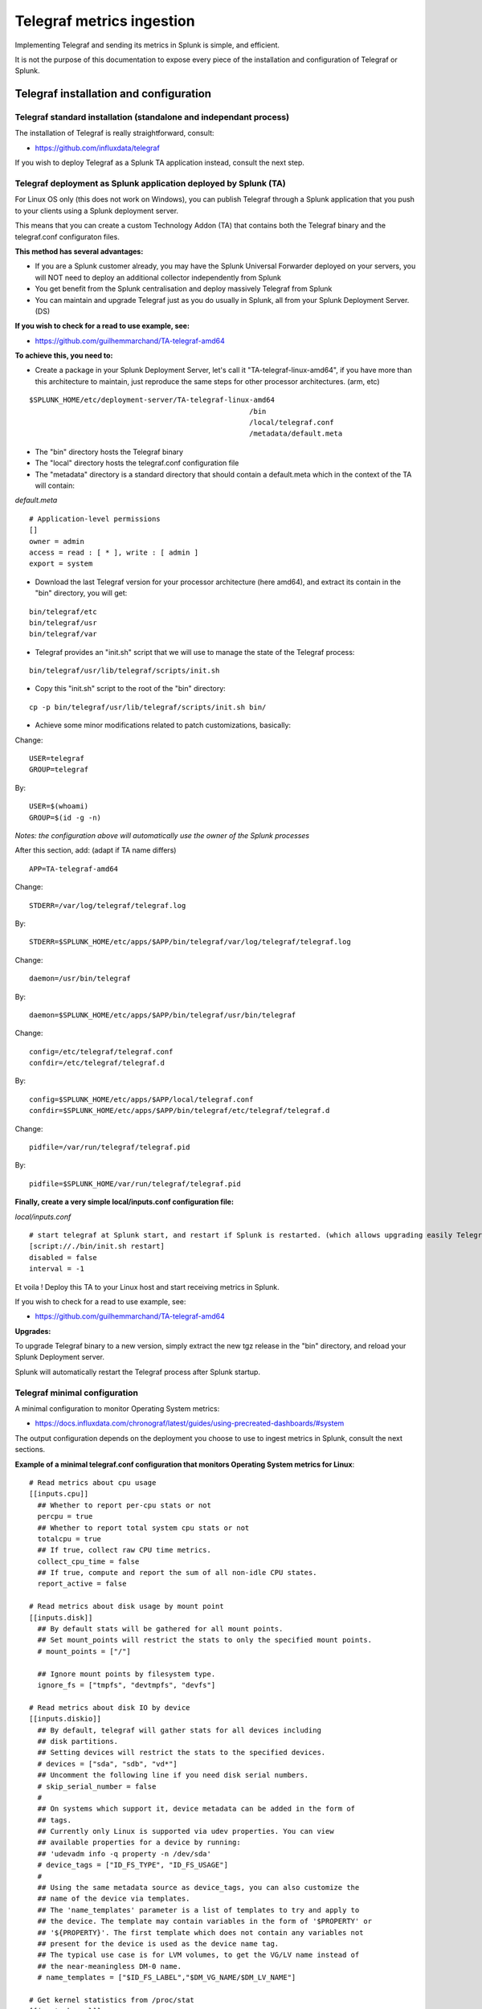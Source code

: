 Telegraf metrics ingestion
##########################

Implementing Telegraf and sending its metrics in Splunk is simple, and efficient.

It is not the purpose of this documentation to expose every piece of the installation and configuration of Telegraf or Splunk.

Telegraf installation and configuration
=======================================

Telegraf standard installation (standalone and independant process)
-------------------------------------------------------------------

The installation of Telegraf is really straightforward, consult:

- https://github.com/influxdata/telegraf

If you wish to deploy Telegraf as a Splunk TA application instead, consult the next step.

Telegraf deployment as Splunk application deployed by Splunk (TA)
-----------------------------------------------------------------

For Linux OS only (this does not work on Windows), you can publish Telegraf through a Splunk application that you push to your clients using a Splunk deployment server.

This means that you can create a custom Technology Addon (TA) that contains both the Telegraf binary and the telegraf.conf configuraton files.

**This method has several advantages:**

- If you are a Splunk customer already, you may have the Splunk Universal Forwarder deployed on your servers, you will NOT need to deploy an additional collector independently from Splunk

- You get benefit from the Splunk centralisation and deploy massively Telegraf from Splunk

- You can maintain and upgrade Telegraf just as you do usually in Splunk, all from your Splunk Deployment Server. (DS)

**If you wish to check for a read to use example, see:**

- https://github.com/guilhemmarchand/TA-telegraf-amd64

**To achieve this, you need to:**

- Create a package in your Splunk Deployment Server, let's call it "TA-telegraf-linux-amd64", if you have more than this architecture to maintain, just reproduce the same steps for other processor architectures. (arm, etc)

::

    $SPLUNK_HOME/etc/deployment-server/TA-telegraf-linux-amd64
                                                        /bin
                                                        /local/telegraf.conf
                                                        /metadata/default.meta

- The "bin" directory hosts the Telegraf binary

- The "local" directory hosts the telegraf.conf configuration file

- The "metadata" directory is a standard directory that should contain a default.meta which in the context of the TA will contain:

*default.meta*

::

    # Application-level permissions
    []
    owner = admin
    access = read : [ * ], write : [ admin ]
    export = system

- Download the last Telegraf version for your processor architecture (here amd64), and extract its contain in the "bin" directory, you will get:

::

    bin/telegraf/etc
    bin/telegraf/usr
    bin/telegraf/var

- Telegraf provides an "init.sh" script that we will use to manage the state of the Telegraf process:

::

    bin/telegraf/usr/lib/telegraf/scripts/init.sh

- Copy this "init.sh" script to the root of the "bin" directory:

::

    cp -p bin/telegraf/usr/lib/telegraf/scripts/init.sh bin/

- Achieve some minor modifications related to patch customizations, basically:

Change:

::

    USER=telegraf
    GROUP=telegraf

By:

::

    USER=$(whoami)
    GROUP=$(id -g -n)

*Notes: the configuration above will automatically use the owner of the Splunk processes*

After this section, add: (adapt if TA name differs)

::

    APP=TA-telegraf-amd64

Change:

::

    STDERR=/var/log/telegraf/telegraf.log

By:

::

    STDERR=$SPLUNK_HOME/etc/apps/$APP/bin/telegraf/var/log/telegraf/telegraf.log

Change:

::

    daemon=/usr/bin/telegraf

By:

::

    daemon=$SPLUNK_HOME/etc/apps/$APP/bin/telegraf/usr/bin/telegraf

Change:

::

    config=/etc/telegraf/telegraf.conf
    confdir=/etc/telegraf/telegraf.d

By:

::

    config=$SPLUNK_HOME/etc/apps/$APP/local/telegraf.conf
    confdir=$SPLUNK_HOME/etc/apps/$APP/bin/telegraf/etc/telegraf/telegraf.d

Change:

::

    pidfile=/var/run/telegraf/telegraf.pid

By:

::

    pidfile=$SPLUNK_HOME/var/run/telegraf/telegraf.pid

**Finally, create a very simple local/inputs.conf configuration file:**

*local/inputs.conf*

::

    # start telegraf at Splunk start, and restart if Splunk is restarted. (which allows upgrading easily Telegraf binaries shipped with the TA package)
    [script://./bin/init.sh restart]
    disabled = false
    interval = -1

Et voila ! Deploy this TA to your Linux host and start receiving metrics in Splunk.

If you wish to check for a read to use example, see:

- https://github.com/guilhemmarchand/TA-telegraf-amd64

**Upgrades:**

To upgrade Telegraf binary to a new version, simply extract the new tgz release in the "bin" directory, and reload your Splunk Deployment server.

Splunk will automatically restart the Telegraf process after Splunk startup.

Telegraf minimal configuration
------------------------------

A minimal configuration to monitor Operating System metrics:

- https://docs.influxdata.com/chronograf/latest/guides/using-precreated-dashboards/#system

The output configuration depends on the deployment you choose to use to ingest metrics in Splunk, consult the next sections.

**Example of a minimal telegraf.conf configuration that monitors Operating System metrics for Linux**::

    # Read metrics about cpu usage
    [[inputs.cpu]]
      ## Whether to report per-cpu stats or not
      percpu = true
      ## Whether to report total system cpu stats or not
      totalcpu = true
      ## If true, collect raw CPU time metrics.
      collect_cpu_time = false
      ## If true, compute and report the sum of all non-idle CPU states.
      report_active = false

    # Read metrics about disk usage by mount point
    [[inputs.disk]]
      ## By default stats will be gathered for all mount points.
      ## Set mount_points will restrict the stats to only the specified mount points.
      # mount_points = ["/"]

      ## Ignore mount points by filesystem type.
      ignore_fs = ["tmpfs", "devtmpfs", "devfs"]

    # Read metrics about disk IO by device
    [[inputs.diskio]]
      ## By default, telegraf will gather stats for all devices including
      ## disk partitions.
      ## Setting devices will restrict the stats to the specified devices.
      # devices = ["sda", "sdb", "vd*"]
      ## Uncomment the following line if you need disk serial numbers.
      # skip_serial_number = false
      #
      ## On systems which support it, device metadata can be added in the form of
      ## tags.
      ## Currently only Linux is supported via udev properties. You can view
      ## available properties for a device by running:
      ## 'udevadm info -q property -n /dev/sda'
      # device_tags = ["ID_FS_TYPE", "ID_FS_USAGE"]
      #
      ## Using the same metadata source as device_tags, you can also customize the
      ## name of the device via templates.
      ## The 'name_templates' parameter is a list of templates to try and apply to
      ## the device. The template may contain variables in the form of '$PROPERTY' or
      ## '${PROPERTY}'. The first template which does not contain any variables not
      ## present for the device is used as the device name tag.
      ## The typical use case is for LVM volumes, to get the VG/LV name instead of
      ## the near-meaningless DM-0 name.
      # name_templates = ["$ID_FS_LABEL","$DM_VG_NAME/$DM_LV_NAME"]

    # Get kernel statistics from /proc/stat
    [[inputs.kernel]]
      # no configuration


    # Read metrics about memory usage
    [[inputs.mem]]
      # no configuration


    # Get the number of processes and group them by status
    [[inputs.processes]]
      # no configuration


    # Read metrics about swap memory usage
    [[inputs.swap]]
      # no configuration


    # Read metrics about system load & uptime
    [[inputs.system]]
      # no configuration

    # # Read metrics about network interface usage
    [[inputs.net]]
    #   ## By default, telegraf gathers stats from any up interface (excluding loopback)
    #   ## Setting interfaces will tell it to gather these explicit interfaces,
    #   ## regardless of status.
    #   ##
    #   # interfaces = ["eth0"]
    #   ##
    #   ## On linux systems telegraf also collects protocol stats.
    #   ## Setting ignore_protocol_stats to true will skip reporting of protocol metrics.
    #   ##
    #   # ignore_protocol_stats = false
    #   ##

    # # Read TCP metrics such as established, time wait and sockets counts.
    [[inputs.netstat]]
    #   # no configuration

    # # Monitor process cpu and memory usage
    [[inputs.procstat]]
    #   ## PID file to monitor process
    #   pid_file = "/var/run/nginx.pid"
    #   ## executable name (ie, pgrep <exe>)
    #   # exe = "nginx"
    #   ## pattern as argument for pgrep (ie, pgrep -f <pattern>)
    #   # pattern = "nginx"
    #   ## user as argument for pgrep (ie, pgrep -u <user>)
    #   user = "root"
    #   ## Systemd unit name
    #   # systemd_unit = "nginx.service"
    #   ## CGroup name or path
    #   # cgroup = "systemd/system.slice/nginx.service"
    #
    #   ## override for process_name
    #   ## This is optional; default is sourced from /proc/<pid>/status
    #   # process_name = "bar"
    #
    #   ## Field name prefix
    #   # prefix = ""
    #
    #   ## Add PID as a tag instead of a field; useful to differentiate between
    #   ## processes whose tags are otherwise the same.  Can create a large number
    #   ## of series, use judiciously.
    #   # pid_tag = false
    #
    #   ## Method to use when finding process IDs.  Can be one of 'pgrep', or
    #   ## 'native'.  The pgrep finder calls the pgrep executable in the PATH while
    #   ## the native finder performs the search directly in a manor dependent on the
    #   ## platform.  Default is 'pgrep'
    #   # pid_finder = "pgrep"
        pattern = ".*"

Windows additional configuration (mem inputs)
---------------------------------------------

For Windows memory management, the default win_mem inputs does not retrieve some of the metrics we need.

You need to activate the memory inputs. (which on Windows uses WMI collection)::

    [[inputs.mem]]
    # no configuration

Windows Active Directory Domain Controller
------------------------------------------

**Follow instructions for "Active Directory Domain Controller":**

- https://github.com/influxdata/telegraf/tree/master/plugins/inputs/win_perf_counters#active-directory-domain-controller

Windows DNS server
------------------

**Follow instructions for "DNS Server + Domain Controllers":**

- https://github.com/influxdata/telegraf/tree/master/plugins/inputs/win_perf_counters#dns-server--domain-controllers

Windows DFS server
------------------

**For DFS Namespace, follow instructions for "DFS Namespace + Domain Controllers":**

- https://github.com/influxdata/telegraf/tree/master/plugins/inputs/win_perf_counters#dfs-namespace--domain-controllers

**For DFS Replication, follow instructions for "DFS Replication + Domain Controllers":**

- https://github.com/influxdata/telegraf/tree/master/plugins/inputs/win_perf_counters#dfs-replication--domain-controllers

Microsoft IIS / ASP.NET
-----------------------

**For IIS and ASP.NET, follow instructions for: IIS / ASP.NET**

- https://github.com/influxdata/telegraf/tree/master/plugins/inputs/win_perf_counters#iis--aspnet

Linux processes monitoring (procstat)
-------------------------------------

In the linux views, the processes usage (both CPU and Memory) rely on the procstat inputs, which requires additional configuration depending on your context.

As for an example, the following configuration monitors all the processes owned by the "splunk" unix user::

    [[inputs.procstat]]
    #   ## PID file to monitor process
    #   pid_file = "/var/run/nginx.pid"
    #   ## executable name (ie, pgrep <exe>)
    #   # exe = "nginx"
    #   ## pattern as argument for pgrep (ie, pgrep -f <pattern>)
    #   # pattern = "nginx"
    #   ## user as argument for pgrep (ie, pgrep -u <user>)
        user = "splunk"

HTTP Events Collector (HEC)
===========================

**Splunk deployment with HEC (available with Telegraf starting version 1.8)**


*Telegraf agents --> HTTP over SSL --> Splunk HEC inputs*

With Telegraf starting version 1.8, you can send metrics directly from Telegraf to HTTP Events Collector using the
excellent serializer leveraging the http Telegraf output.

This is extremely simple, scalable and reliable.

*Example of an HEC input definition:*

**Splunk inputs.conf**::

    [http://Telegraf]
    disabled = 0
    index = telegraf
    indexes = telegraf
    token = c386d4c8-8b50-4178-be76-508dca2f19e2


**Telegraf configuration:**

The Telegraf configuration is really simple and relies on defining your ouput:

*Example*::

    [[outputs.http]]
       ## URL is the address to send metrics to
       url = "https://mysplunk.domain.com:8088/services/collector"
        ## Timeout for HTTP message
       # timeout = "5s"
        ## Optional TLS Config
       # tls_ca = "/etc/telegraf/ca.pem"
       # tls_cert = "/etc/telegraf/cert.pem"
       # tls_key = "/etc/telegraf/key.pem"
       ## Use TLS but skip chain & host verification
       insecure_skip_verify = true
        ## Data format to output.
       ## Each data format has it's own unique set of configuration options, read
       ## more about them here:
       ## https://github.com/influxdata/telegraf/blob/master/docs/DATA_FORMATS_OUTPUT.md
       data_format = "splunkmetric"
        ## Provides time, index, source overrides for the HEC
       splunkmetric_hec_routing = true
        ## Additional HTTP headers
        [outputs.http.headers]
       # Should be set manually to "application/json" for json data_format
          Content-Type = "application/json"
          Authorization = "Splunk c386d4c8-8b50-4178-be76-508dca2f19e2"
          X-Splunk-Request-Channel = "c386d4c8-8b50-4178-be76-508dca2f19e2"


Push this configuration to your Telegraf agents, et voila.

**Check data availability in Splunk**::

    | mcatalog values(_dims) as dimensions values(metric_name) as metric_name where index=telegraf metric_name=*


TCP / TCP-SSL Inputs
====================

**Splunk deployment with TCP inputs.**

**This deployment requires additional indexing time parsing configuration:**

- https://github.com/guilhemmarchand/TA-influxdata-telegraf

The deployment is very simple and can be described as:

*Telegraf agents --> TCP or TCP over SSL --> Splunk TCP inputs*

In addition and to provide resiliency, it is fairly simple to add a load balancer in front of Splunk, such that you service continues to ingest metrics depending on
Splunk components availability. (HAProxy, Nginx, F5, whatsoever...)

The data output format used by Telegraf agents is the "Graphite" format with tag support enable.
This is simple, beautiful, accurate and allows the management of any number of dimensions.

*Example of a tcp input definition:*

**Splunk inputs.conf**::

    [tcp://2003]
    connection_host = dns
    index = telegraf
    sourcetype = tcp:telegraf:graphite


**Telegraf configuration:**

The Telegraf configuration is really simple and relies on defining your ouput:

Example::

    [[outputs.graphite]]
      ## TCP endpoint for your graphite instance.
      ## If multiple endpoints are configured, the output will be load balanced.
      ## Only one of the endpoints will be written to with each iteration.
      servers = ["mysplunk.domain.com:2003"]
      ## Prefix metrics name
      prefix = ""
      ## Graphite output template
      ## see https://github.com/influxdata/telegraf/blob/master/docs/DATA_FORMATS_OUTPUT.md
      # template = "host.tags.measurement.field"

      ## Enable Graphite tags support
      graphite_tag_support = true

      ## timeout in seconds for the write connection to graphite
      timeout = 2

Push this configuration to your Telegraf agents, et voila.

**Check data availability in Splunk::**

    | mcatalog values(_dims) as dimensions values(metric_name) as metric_name where index=telegraf metric_name=*

SPLUNK file monitoring Ingestion
================================

**Splunk deployment with Splunk file monitoring.**

**This deployment requires additional indexing time parsing configuration:**

- https://github.com/guilhemmarchand/TA-influxdata-telegraf

Telegraf has a "file" output plugin that allows writing metrics to a local file on the file-system, don't say more that is much more than enough
to Splunk it.

**The Telegraf configuration is really simple and relies on defining your ouput:**

Example::

    [[outputs.file]]
      ## Files to write to, "stdout" is a specially handled file.
      files = ["/tmp/metrics.out"]

      ## Data format to output.
      ## Each data format has its own unique set of configuration options, read
      ## more about them here:
      ## https://github.com/influxdata/telegraf/blob/master/docs/DATA_FORMATS_OUTPUT.md
      data_format = "graphite"
      graphite_tag_support = true

Notes: this is a simplistic example, in real condition do not forget to manage the file rotation using a simple logrorate configuration for Linux, and relevant solution for other OS.

**Splunk file input configuration:**

I cannot say more, this is simple, very simple. Add the following configuration to any inputs.conf configuration file of your choice:

Example::

    [monitor::/tmp/metrics.out]
    disabled = false
    index = telegraf
    sourcetype = file:telegraf:graphite

Apply this simple input.conf, if you deploy thought the Splunk deployment server ensure splunkd is configured to restart in your serverclass configuration.

Et voila, Splunk ingests the metrics continously and metrics are forwarded to the indexing layer using your Splunk infrastructure, be on-premise, private or Splunk Cloud.


KAFKA Ingestion
===============

**Splunk deployment with Kafka.**

**This deployment requires additional indexing time parsing configuration:**

- https://github.com/guilhemmarchand/TA-influxdata-telegraf

If you are using Kafka, or consider using it, producing Telegraf metrics to Kafka makes a lot of sense.

First, Telegraf has a native output plugin that produces to a Kafka topic, Telegraf will send the metrics directly to one or more
Kafka brokers providing scaling and resiliency.

Then, Splunk becomes one consumer of the metrics using the scalable and resilient Kafka connect infrastructure and the Splunk Kafka connect sink connector.
By using Kafka as the mainstream for your metrics, you preserve the possibility of having multiple technologies consuming these data in addition with Splunk, while
implementing a massively scalable and resilient environment.

On the final step that streams data to Splunk, the Kafka sink connector for Splunk sends data to Splunk HEC, which makes it resilient, scalable and eligible to all
Splunk on-premise or Splunk Cloud platforms easily.

**The deployment with Kafka can be described the following way:**

*Telegraf agents --> Kafka brokers <-- Kafka connect running Splunk sink connector --> Splunk HTTP Event Collector (HEC)*

**Configuring Kafka connect:**

- The Kafka connect properties needs to use the "String" converter, the following example start Kafka connect with the relevant configuration:

*connect-distributed.properties*::

    # These are defaults. This file just demonstrates how to override some settings.
    bootstrap.servers=kafka-1:9092,kafka-2:9092,kafka-3:9092
    key.converter=org.apache.kafka.connect.storage.StringConverter
    value.converter=org.apache.kafka.connect.storage.StringConverter
    key.converter.schemas.enable=false
    value.converter.schemas.enable=false
    internal.key.converter=org.apache.kafka.connect.json.JsonConverter
    internal.value.converter=org.apache.kafka.connect.json.JsonConverter
    internal.key.converter.schemas.enable=false
    internal.value.converter.schemas.enable=false
    # Flush much faster (10s) than normal, which is useful for testing/debugging
    offset.flush.interval.ms=10000
    plugin.path=/etc/kafka-connect/jars
    group.id=kafka-connect-splunk-hec-sink
    config.storage.topic=__kafka-connect-splunk-task-configs
    config.storage.replication.factor=3
    offset.storage.topic=__kafka-connect-splunk-offsets
    offset.storage.replication.factor=3
    offset.storage.partitions=25
    status.storage.topic=__kafka-connect-splunk-statuses
    status.storage.replication.factor=3
    status.storage.partitions=5
    # These are provided to inform the user about the presence of the REST host and port configs
    # Hostname & Port for the REST API to listen on. If this is set, it will bind to the interface used to listen to requests.
    #rest.host.name=
    rest.port=8082
    # The Hostname & Port that will be given out to other workers to connect to i.e. URLs that are routable from other servers.
    # rest.advertised.host.name=kafka-connect-1

**Apply the following command against Kafka connect running the Splunk Kafka sink connector:** (https://splunkbase.splunk.com/app/3862)

- replace <ip address or host> by the IP address or the host name of the Kafla connect node, if you run the command locally, simply use localhost
- replace the port if required (default is 8082)
- replace the HEC token
- replace the HEC destination
- adapt any other configuration item up to your needs

**Achieve the following command**::

    curl localhost:8082/connectors -X POST -H "Content-Type: application/json" -d '{
    "name": "kafka-connect-telegraf",
    "config": {
    "connector.class": "com.splunk.kafka.connect.SplunkSinkConnector",
    "tasks.max": "3",
    "topics":"telegraf",
    "splunk.indexes": "telegraf",
    "splunk.sourcetypes": "kafka:telegraf:graphite",
    "splunk.hec.uri": "https://myhecinput.splunk.com:8088",
    "splunk.hec.token": "fd96ffb6-fb3e-43aa-9e8b-de911356443f",
    "splunk.hec.raw": "true",
    "splunk.hec.ack.enabled": "true",
    "splunk.hec.ack.poll.interval": "10",
    "splunk.hec.ack.poll.threads": "2",
    "splunk.hec.ssl.validate.certs": "false",
    "splunk.hec.http.keepalive": "true",
    "splunk.hec.max.http.connection.per.channel": "4",
    "splunk.hec.total.channels": "8",
    "splunk.hec.max.batch.size": "1000000",
    "splunk.hec.threads": "2",
    "splunk.hec.event.timeout": "300",
    "splunk.hec.socket.timeout": "120",
    "splunk.hec.track.data": "true"
    }
    }'

**telegraf output configuration:**

Configure your Telegraf agents to send data directly to the Kafka broker in graphite format with tag support::

    [[outputs.kafka]]
      ## URLs of kafka brokers
      brokers = ["kafka-1:19092","kafka-2:29092","kafka-3:39092"]
      ## Kafka topic for producer messages
      topic = "telegraf"
      data_format = "graphite"
      graphite_tag_support = true

Et voila. Congratulations, you have built a massively scalable, distributable, open and resilient metric collection infrastructure.

**Check data availability in Splunk**::

    | mcatalog values(_dims) as dimensions values(metric_name) as metric_name where index=telegraf metric_name=*

